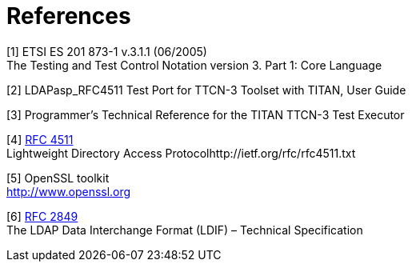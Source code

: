 = References

[[_1]]
[1] ETSI ES 201 873-1 v.3.1.1 (06/2005) +
The Testing and Test Control Notation version 3. Part 1: Core Language

[[_2]]
[2] LDAPasp_RFC4511 Test Port for TTCN-3 Toolset with TITAN, User Guide

[[_3]]
[3] Programmer’s Technical Reference for the TITAN TTCN-3 Test Executor

[[_4]]
[4] https://www.ietf.org/rfc/rfc4511.txt[RFC 4511] +
Lightweight Directory Access Protocolhttp://ietf.org/rfc/rfc4511.txt

[[_5]]
[5] OpenSSL toolkit +
http://www.openssl.org

[[_6]]
[6] http://ietf.org/rfc/rfc2849.txt[RFC 2849] +
The LDAP Data Interchange Format (LDIF) – Technical Specification
